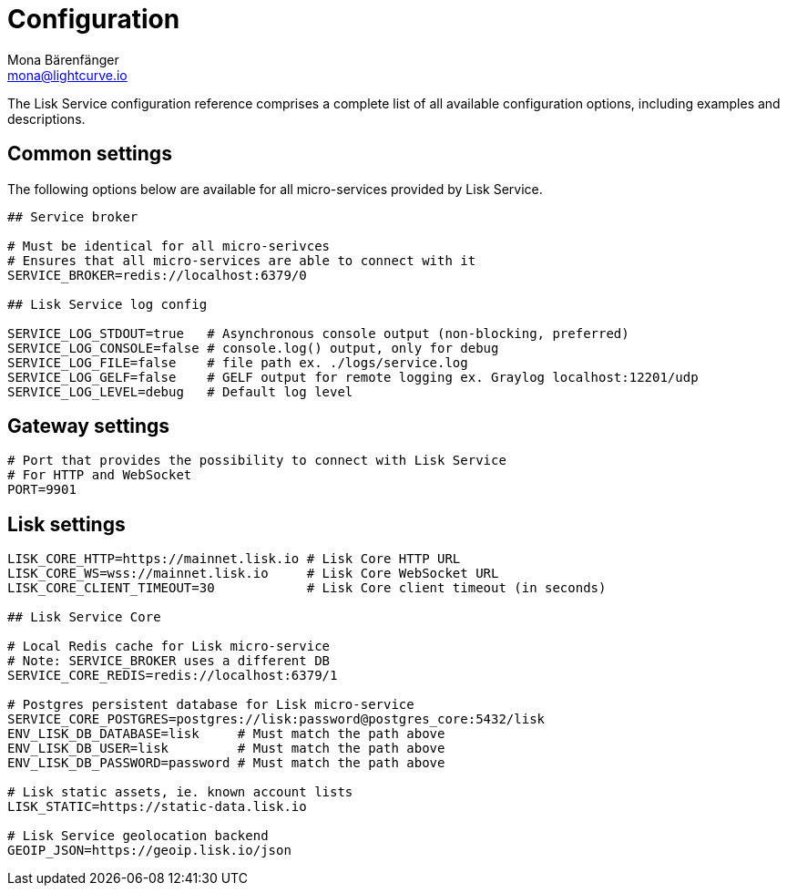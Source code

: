 = Configuration
Mona Bärenfänger <mona@lightcurve.io>
:description: A complete reference of the available Lisk Service configuration options.
:page-no-next: true

The Lisk Service configuration reference comprises a complete list of all available configuration options, including examples and descriptions.

[[config_options]]
== Common settings

The following options below are available for all micro-services provided by Lisk Service.

[source,bash]
----
## Service broker

# Must be identical for all micro-serivces
# Ensures that all micro-services are able to connect with it
SERVICE_BROKER=redis://localhost:6379/0

## Lisk Service log config

SERVICE_LOG_STDOUT=true   # Asynchronous console output (non-blocking, preferred)
SERVICE_LOG_CONSOLE=false # console.log() output, only for debug
SERVICE_LOG_FILE=false    # file path ex. ./logs/service.log
SERVICE_LOG_GELF=false    # GELF output for remote logging ex. Graylog localhost:12201/udp
SERVICE_LOG_LEVEL=debug   # Default log level
----

== Gateway settings

[source,bash]
----
# Port that provides the possibility to connect with Lisk Service
# For HTTP and WebSocket
PORT=9901
----

== Lisk settings

[source,bash]
----
LISK_CORE_HTTP=https://mainnet.lisk.io # Lisk Core HTTP URL
LISK_CORE_WS=wss://mainnet.lisk.io     # Lisk Core WebSocket URL
LISK_CORE_CLIENT_TIMEOUT=30            # Lisk Core client timeout (in seconds)

## Lisk Service Core

# Local Redis cache for Lisk micro-service
# Note: SERVICE_BROKER uses a different DB
SERVICE_CORE_REDIS=redis://localhost:6379/1

# Postgres persistent database for Lisk micro-service
SERVICE_CORE_POSTGRES=postgres://lisk:password@postgres_core:5432/lisk
ENV_LISK_DB_DATABASE=lisk     # Must match the path above
ENV_LISK_DB_USER=lisk         # Must match the path above
ENV_LISK_DB_PASSWORD=password # Must match the path above

# Lisk static assets, ie. known account lists
LISK_STATIC=https://static-data.lisk.io

# Lisk Service geolocation backend
GEOIP_JSON=https://geoip.lisk.io/json
----

//TODO: Update GeoIP example
